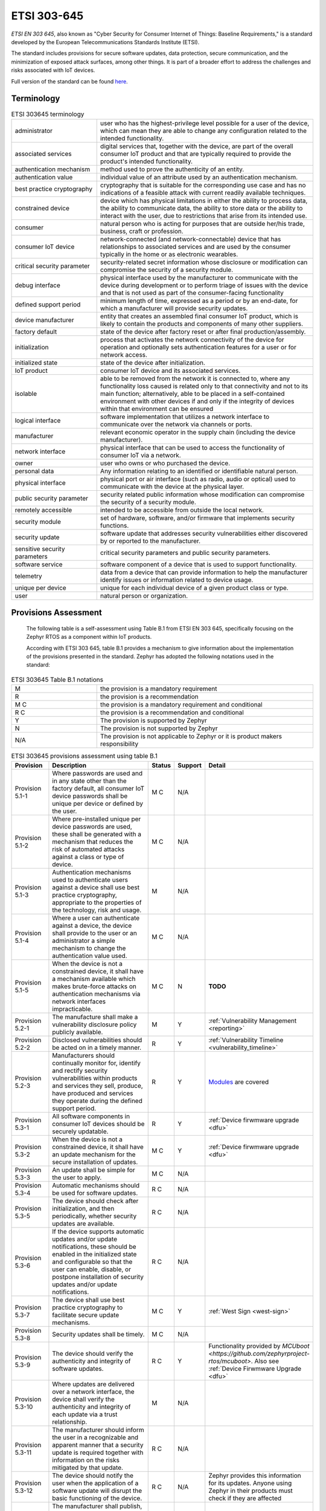 .. _etsi_303645:

ETSI 303-645
############


`ETSI EN 303 645`, also known as "Cyber Security for Consumer Internet
of Things: Baseline Requirements," is a standard developed by the
European Telecommunications Standards Institute (ETSI).

The standard includes provisions for secure software updates, data
protection, secure communication, and the minimization of exposed
attack surfaces, among other things. It is part of a broader effort to
address the challenges and risks associated with IoT devices.

Full version of the standard can be found `here <https://www.etsi.org/deliver/etsi_en/303600_303699/303645/02.01.01_60/en_303645v020101p.pdf>`_.


Terminology
***********

.. list-table:: ETSI 303645 terminology
    :widths: 17 43

    * - administrator
      - user who has the highest-privilege level possible for a user of the device,
        which can mean they are able to change any configuration related to the intended
        functionality.

    * - associated services
      - digital services that, together with the device, are part of the overall consumer
        IoT product and that are typically required to provide the product's intended
        functionality.

    * - authentication mechanism
      - method used to prove the authenticity of an entity.

    * - authentication value
      - individual value of an attribute used by an authentication mechanism.

    * - best practice cryptography
      - cryptography that is suitable for the corresponding use case and has no
        indications of a feasible attack with current readily available techniques.

    * - constrained device
      - device which has physical limitations in either the ability to process data, the
        ability to communicate data, the ability to store data or the ability to interact
        with the user, due to restrictions that arise from its intended use.

    * - consumer
      - natural person who is acting for purposes that are outside her/his trade,
        business, craft or profession.

    * - consumer IoT device
      - network-connected (and network-connectable) device that has relationships to
        associated services and are used by the consumer typically in the home or as
        electronic wearables.

    * - critical security parameter
      - security-related secret information whose disclosure or modification can compromise
        the security of a security module.

    * - debug interface
      - physical interface used by the manufacturer to communicate with the device during
        development or to perform triage of issues with the device and that is not used as part
        of the consumer-facing functionality

    * - defined support period
      - minimum length of time, expressed as a period or by an end-date, for which a
        manufacturer will provide security updates.

    * - device manufacturer
      - entity that creates an assembled final consumer IoT product, which is likely to contain
        the products and components of many other suppliers.

    * - factory default
      - state of the device after factory reset or after final production/assembly.

    * - initialization
      - process that activates the network connectivity of the device for operation and
        optionally sets authentication features for a user or for network access.

    * - initialized state
      - state of the device after initialization.

    * - IoT product
      - consumer IoT device and its associated services.

    * - isolable
      - able to be removed from the network it is connected to, where any functionality loss
        caused is related only to that connectivity and not to its main function; alternatively,
        able to be placed in a self-contained environment with other devices if and only if the
        integrity of devices within that environment can be ensured

    * - logical interface
      - software implementation that utilizes a network interface to communicate over the network
        via channels or ports.

    * - manufacturer
      - relevant economic operator in the supply chain (including the device manufacturer).

    * - network interface
      - physical interface that can be used to access the functionality of consumer IoT via a network.

    * - owner
      - user who owns or who purchased the device.

    * - personal data
      - Any information relating to an identified or identifiable natural person.

    * - physical interface
      - physical port or air interface (such as radio, audio or optical) used to communicate with the
        device at the physical layer.

    * - public security parameter
      - security related public information whose modification can compromise the security of a
        security module.

    * - remotely accessible
      - intended to be accessible from outside the local network.

    * - security module
      - set of hardware, software, and/or firmware that implements security functions.

    * - security update
      - software update that addresses security vulnerabilities either discovered by or reported
        to the manufacturer.

    * - sensitive security parameters
      - critical security parameters and public security parameters.

    * - software service
      - software component of a device that is used to support functionality.

    * - telemetry
      - data from a device that can provide information to help the manufacturer identify issues
        or information related to device usage.

    * - unique per device
      - unique for each individual device of a given product class or type.

    * - user
      - natural person or organization.

Provisions Assessment
*********************

 The following table is a self-assessment using Table B.1 from ETSI EN
 303 645, specifically focusing on the Zephyr RTOS as a component
 within IoT products.

 According with ETSI 303 645, table B.1 provides a mechanism to give information
 about the implementation of the provisions presented in the standard. Zephyr has
 adopted the following notations used in the standard:

.. list-table:: ETSI 303645 Table B.1 notations
    :widths: 17 43

    * - M
      - the provision is a mandatory requirement

    * - R
      - the provision is a recommendation

    * - M C
      - the provision is a mandatory requirement and conditional

    * - R C
      - the provision is a recommendation and conditional

    * - Y
      - The provision is supported by Zephyr

    * - N
      - The provision is not supported by Zephyr

    * - N/A
      - The provision is not applicable to Zephyr or it is product makers responsibility

.. raw:: latex

    \begin{landscape}

.. list-table:: ETSI 303645 provisions assessment using table B.1
    :header-rows: 1
    :widths: 25 80 15 15 60

    * - Provision
      - Description
      - Status
      - Support
      - Detail

        .. _ETSI_Provision_5_1_1:
    * - Provision 5.1-1
      - Where passwords are used and in any state other than the
        factory default, all consumer IoT device passwords shall be
        unique per device or defined by the user.
      - M C
      - N/A
      -

        .. _ETSI_Provision_5_1_2:
    * - Provision 5.1-2
      - Where pre-installed unique per device passwords are used,
        these shall be generated with a mechanism that reduces the
        risk of automated attacks against a class or type of device.
      - M C
      - N/A
      -

        .. _ETSI_Provision_5_1_3:
    * - Provision 5.1-3
      - Authentication mechanisms used to authenticate users against a
        device shall use best practice cryptography, appropriate to
        the properties of the technology, risk and usage.
      - M
      - N/A
      -

        .. _ETSI_Provision_5_1_4:
    * - Provision 5.1-4
      - Where a user can authenticate against a device, the device
        shall provide to the user or an administrator a simple
        mechanism to change the authentication value used.
      - M C
      - N/A
      -

        .. _ETSI_Provision_5_1_5:
    * - Provision 5.1-5
      - When the device is not a constrained device, it shall have a
        mechanism available which makes brute-force attacks on
        authentication mechanisms via network interfaces
        impracticable.
      - M C
      - N
      - **TODO**

        .. _ETSI_Provision_5_2_1:
    * - Provision 5.2-1
      - The manufacture shall make a vulnerability disclosure policy publicly
        available.
      - M
      - Y
      - :ref:`Vulnerability Management <reporting>`

        .. _ETSI_Provision_5_2_2:
    * - Provision 5.2-2
      - Disclosed vulnerabilities should be acted on in a timely manner.
      - R
      - Y
      - :ref:`Vulnerability Timeline  <vulnerability_timeline>`

        .. _ETSI_Provision_5_2_3:
    * - Provision 5.2-3
      - Manufacturers should continually monitor for, identify and rectify security
        vulnerabilities within products and services they sell, produce, have produced
        and services they operate during the defined support period.
      - R
      - Y
      - `Modules <https://github.com/zephyrproject-rtos/>`_ are covered

        .. _ETSI_Provision_5_3_1:
    * - Provision 5.3-1
      - All software components in consumer IoT devices should be securely updatable.
      - R
      - Y
      - :ref:`Device firwmware upgrade  <dfu>`

        .. _ETSI_Provision_5_3_2:
    * - Provision 5.3-2
      - When the device is not a constrained device, it shall have an update mechanism
        for the secure installation of updates.
      - M C
      - Y
      - :ref:`Device firwmware upgrade  <dfu>`

        .. _ETSI_Provision_5_3_3:
    * - Provision 5.3-3
      - An update shall be simple for the user to apply.
      - M C
      - N/A
      -

        .. _ETSI_Provision_5_3_4:
    * - Provision 5.3-4
      - Automatic mechanisms should be used for software updates.
      - R C
      - N/A
      -

        .. _ETSI_Provision_5_3_5:
    * - Provision 5.3-5
      - The device should check after initialization, and then periodically, whether
        security updates are available.
      - R C
      - N/A
      -

        .. _ETSI_Provision_5_3_6:
    * - Provision 5.3-6
      - If the device supports automatic updates and/or update notifications, these
        should be enabled in the initialized state and configurable so that the user
        can enable, disable, or postpone installation of security updates and/or
        update notifications.
      - R C
      - N/A
      -

        .. _ETSI_Provision_5_3_7:
    * - Provision 5.3-7
      - The device shall use best practice cryptography to facilitate secure update mechanisms.
      - M C
      - Y
      - :ref:`West Sign  <west-sign>`

        .. _ETSI_Provision_5_3_8:
    * - Provision 5.3-8
      - Security updates shall be timely.
      - M C
      - N/A
      -

        .. _ETSI_Provision_5_3_9:
    * - Provision 5.3-9
      - The device should verify the authenticity and integrity of software updates.
      - R C
      - Y
      - Functionality provided by `MCUboot <https://github.com/zephyrproject-rtos/mcuboot>`. Also see :ref:`Device Firwmware Upgrade  <dfu>`

        .. _ETSI_Provision_5_3_10:
    * - Provision 5.3-10
      - Where updates are delivered over a network interface, the device shall verify
        the authenticity and integrity of each update via a trust relationship.
      - M
      - N/A
      -

        .. _ETSI_Provision_5_3_11:
    * - Provision 5.3-11
      - The manufacturer should inform the user in a recognizable and apparent manner
        that a security update is required together with information on the risks
        mitigated by that update.
      - R C
      - N/A
      -

        .. _ETSI_Provision_5_3_12:
    * - Provision 5.3-12
      - The device should notify the user when the application of a software update
        will disrupt the basic functioning of the device.
      - R C
      - N/A
      - Zephyr provides this information for its updates. Anyone using Zephyr in their products must check if they are affected

        .. _ETSI_Provision_5_3_13:
    * - Provision 5.3-13
      - The manufacturer shall publish, in an accessible way that is clear and
        transparent to the user, the defined support period.
      - M
      - Y
      - :ref:`Release Life Cycle and Maintenance  <zephyr_release_cycle>`

        .. _ETSI_Provision_5_3_14:
    * - Provision 5.3-14
      - For constrained devices that cannot have their software updated, the rationale
        for the absence of software updates, the period and method of hardware replacement
        support and a defined support period should be published by the manufacturer in an
        accessible way that is clear and transparent to the user.
      - R C
      - N/A
      -

        .. _ETSI_Provision_5_3_15:
    * - Provision 5.3-15
      - For constrained devices that cannot have their software updated, the product
        should be isolable and the hardware replaceable.
      - R C
      - N/A
      -

        .. _ETSI_Provision_5_3_16:
    * - Provision 5.3-16
      - The model designation of the consumer IoT device shall be clearly recognizable,
        either by labelling on the device or via a physical interface.
      - M
      - N/A
      -

        .. _ETSI_Provision_5_4_1:
    * - Provision 5.4-1
      - Sensitive security parameters in persistent storage shall be stored securely by the device.
      - M
      - N
      - There is not secure storage within Zephyr

        .. _ETSI_Provision_5_4_2:
    * - Provision 5.4-2
      - Where a hard-coded unique per device identity is used in a device for security purposes,
        it shall be implemented in such a way that it resists tampering by means such as physical,
        electrical or software.
      - M C
      - N/A
      -

        .. _ETSI_Provision_5_4_3:
    * - Provision 5.4-3
      - Hard-coded critical security parameters in device software source code shall not be used.
      - M
      - Y
      - :ref:`Hardening Tool <hardening>`

        .. _ETSI_Provision_5_4_4:
    * - Provision 5.4-4
      - Any critical security parameters used for integrity and authenticity checks of software
        updates and for protection of communication with associated services in device software
        shall be unique per device and shall be produced with a mechanism that reduces the risk
        of automated attacks against classes of devices.
      - M
      - N/A
      -

        .. _ETSI_Provision_5_5_1:
    * - Provision 5.5-1
      - The consumer IoT device shall use best practice cryptography to communicate securely.
      - M
      - Y
      -

        .. _ETSI_Provision_5_5_2:
    * - Provision 5.5-2
      - The consumer IoT device should use reviewed or evaluated implementations to deliver
        network and security functionalities, particularly in the field of cryptography.
      - R
      - Y
      -

        .. _ETSI_Provision_5_5_3:
    * - Provision 5.5-3
      - Cryptographic algorithms and primitives should be updatable.
      - R
      - N
      - The whole image must be updated

        .. _ETSI_Provision_5_5_4:
    * - Provision 5.5-4
      - Access to device functionality via a network interface in the initialized state should
        only be possible after authentication on that interface.
      - R
      - N/A
      -

        .. _ETSI_Provision_5_5_5:
    * - Provision 5.5-5
      - Device functionality that allows security-relevant changes in configuration via a
        network interface shall only be accessible after authentication. The exception is for
        network service protocols that are relied upon by the device and where the manufacturer
        cannot guarantee what configuration will be required for the device to operate.
      - M
      - N/A
      -

        .. _ETSI_Provision_5_5_6:
    * - Provision 5.5-6
      - Critical security parameters should be encrypted in transit, with such encryption
        appropriate to the properties of the technology, risk and usage.
      - R
      - Y
      -

        .. _ETSI_Provision_5_5_7:
    * - Provision 5.5-7
      - The consumer IoT device shall protect the confidentiality of critical security
        parameters that are communicated via remotely accessible network interfaces.
      - M
      - Y
      -

        .. _ETSI_Provision_5_5_8:
    * - Provision 5.5-8
      - The manufacturer shall follow secure management processes for critical security
        parameters that relate to the device.
      - M
      - N/A
      -

        .. _ETSI_Provision_5_6_1:
    * - Provision 5.6-1
      - All unused network and logical interfaces shall be disabled.
      - M
      - Y
      - :ref:`Kconfig <kconfig>`

        .. _ETSI_Provision_5_6_2:
    * - Provision 5.6-2
      - In the initialized state, the network interfaces of the device shall minimize the
        unauthenticated disclosure of security-relevant information.
      - M
      - Y
      -

        .. _ETSI_Provision_5_6_3:
    * - Provision 5.6-3
      - Device hardware should not unnecessarily expose physical interfaces to attack.
      - R
      - Y
      - :ref:`Kconfig <kconfig>` and :ref:`Hardening Tool <hardening>`

        .. _ETSI_Provision_5_6_4:
    * - Provision 5.6-4
      - Where a debug interface is physically accessible, it shall be disabled in software.
      - M C
      - Y
      - :ref:`Hardening Tool <hardening>`

        .. _ETSI_Provision_5_6_5:
    * - Provision 5.6-5
      - The manufacturer should only enable software services that are used or required for
        the intended use or operation of the device.
      - R
      - Y
      - :ref:`Kconfig <kconfig>` and :ref:`Hardening Tool <hardening>`

        .. _ETSI_Provision_5_6_6:
    * - Provision 5.6-6
      - Code should be minimized to the functionality necessary for the service/device to operate.
      - R
      - Y
      - :ref:`Kconfig <kconfig>`

        .. _ETSI_Provision_5_6_7:
    * - Provision 5.6-7
      - Software should run with least necessary privileges, taking account of both security
        and functionality.
      - R
      - Y
      - :ref:`Security Overview <security-overview>`

        .. _ETSI_Provision_5_6_8:
    * - Provision 5.6-8
      - The device should include a hardware-level access control mechanism for memory.
      - R
      - Y
      - :ref:`Memory protection <memory_domain>`

        .. _ETSI_Provision_5_6_9:
    * - Provision 5.6-9
      - The manufacturer should follow secure development processes for software deployed on
        the device.
      - R
      - Y
      - :ref:`Security Overview  <security-overview>` and :ref:`Coding guidelines <coding_guidelines>`

        .. _ETSI_Provision_5_7_1:
    * - Provision 5.7-1
      - The consumer IoT device should verify its software using secure boot mechanisms.
      - R
      - Y
      - Functionality provided by `MCUboot <https://github.com/zephyrproject-rtos/mcuboot>`. Also see :ref:`Security Overview  <west-sign>`

        .. _ETSI_Provision_5_7_2:
    * - Provision 5.7-2
      - If an unauthorized change is detected to the software, the device should alert the
        user and/or administrator to the issue and should not connect to wider networks than
        those necessary to perform the alerting function.
      - R
      - N
      - Zephyr does not provide runtime detection / notification.

        .. _ETSI_Provision_5_8_1:
    * - Provision 5.8-1
      - The confidentiality of personal data transiting between a device and a service,
        especially associated services, should be protected, with best practice cryptography.
      - R
      - Y
      -

        .. _ETSI_Provision_5_8_2:
    * - Provision 5.8-2
      - The confidentiality of sensitive personal data communicated between the device and
        associated services shall be protected, with cryptography appropriate to the
        properties of the technology and usage.
      - M
      - Y
      -

        .. _ETSI_Provision_5_8_3:
    * - Provision 5.8-3
      - All external sensing capabilities of the device shall be documented in an accessible
        way that is clear and transparent for the user.
      - M
      - Y
      - :ref:`sensing`

        .. _ETSI_Provision_5_9_1:
    * - Provision 5.9-1
      - Resilience should be built in to consumer IoT devices and services, taking into
        account the possibility of outages of data networks and power.
      - R
      - Y
      -

        .. _ETSI_Provision_5_9_2:
    * - Provision 5.9-2
      - Consumer IoT devices should remain operating and locally functional in the case of a
        loss of network access and should recover cleanly in the case of restoration of a
        loss of power.
      - R
      - Y
      -

        .. _ETSI_Provision_5_9_3:
    * - Provision 5.9-3
      - The consumer IoT device should connect to networks in an expected, operational and
        stable state and in an orderly fashion, taking the capability of the infrastructure
        into consideration.
      - R
      - Y
      -

        .. _ETSI_Provision_5_10_1:
    * - Provision 5.10-1
      - If telemetry data is collected from consumer IoT devices and services, such as usage
        and measurement data, it should be examined for security anomalies.
      - R C
      - N/A
      -

        .. _ETSI_Provision_5_11_1:
    * - Provision 5.11-1
      - The user shall be provided with functionality such that user data can be erased from
        the device in a simple manner.
      - M
      - N/A
      -

        .. _ETSI_Provision_5_11_2:
    * - Provision 5.11-2
      - The consumer should be provided with functionality on the device such that personal
        data can be removed from associated services in a simple manner.
      - R
      - N/A
      -

        .. _ETSI_Provision_5_11_3:
    * - Provision 5.11-3
      - Users should be given clear instructions on how to delete their personal data.
      - R
      - N/A
      -

        .. _ETSI_Provision_5_11_4:
    * - Provision 5.11-4
      - Users should be provided with clear confirmation that personal data has been deleted
        from services, devices and applications.
      - R
      - N/A
      -

        .. _ETSI_Provision_5_12_1:
    * - Provision 5.12-1
      - Installation and maintenance of consumer IoT should involve minimal decisions by the
        user and should follow security best practice on usability.
      - R
      - N/A
      -

        .. _ETSI_Provision_5_12_2:
    * - Provision 5.12-2
      - The manufacturer should provide users with guidance on how to securely set up their device.
      - R
      - N/A
      -

        .. _ETSI_Provision_5_12_3:
    * - Provision 5.12-3
      - The manufacturer should provide users with guidance on how to check whether their
        device is securely set up.
      - R
      - N/A
      -

        .. _ETSI_Provision_5_13_1:
    * - Provision 5.13-1
      - The consumer IoT device software shall validate data input via user interfaces or
        transferred via Application Programming Interfaces (APIs) or between networks in
        services and devices.
      - M
      - Y
      - :ref:`Syscall verification <syscall_verification>` and :ref:`Coding guidelines <coding_guidelines>`

        .. _ETSI_Provision_6_1_1:
    * - Provision 6.1-1
      - The manufacturer shall provide consumers with clear and transparent information about
        what personal data is processed, how it is being used, by whom, and for what purposes,
        for each device and service. This also applies to third parties that can be involved,
        including advertisers.
      - M
      - N/A
      -

        .. _ETSI_Provision_6_1_2:
    * - Provision 6.1-2
      - Where personal data is processed on the basis of consumers' consent, this consent
        shall be obtained in a valid way.
      - M C
      - N/A
      -

        .. _ETSI_Provision_6_1_3:
    * - Provision 6.1-3
      - Consumers who gave consent for the processing of their personal data shall have
        the capability to withdraw it at any time.
      - M
      - N/A
      -

        .. _ETSI_Provision_6_1_4:
    * - Provision 6.1-4
      - If telemetry data is collected from consumer IoT devices and services, the
        processing of personal data should be kept to the minimum necessary for the
        intended functionality.
      - R C
      - N/A
      -

        .. _ETSI_Provision_6_1_5:
    * - Provision 6.1-5
      - If telemetry data is collected from consumer IoT devices and services, consumers
        shall be provided with information on what telemetry data is collected, how it is
        being used, by whom, and for what purposes.
      - M C
      - N/A
      -

.. raw:: latex

    \end{landscape}
